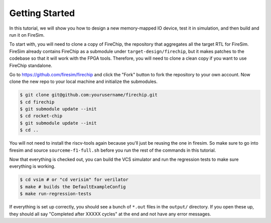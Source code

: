 Getting Started
===============

In this tutorial, we will show you how to design a new memory-mapped IO
device, test it in simulation, and then build and run it on FireSim.

To start with, you will need to clone a copy of FireChip, the repository
that aggregates all the target RTL for FireSim. FireSim already contains
FireChip as a submodule under ``target-design/firechip``, but it makes patches
to the codebase so that it will work with the FPGA tools. Therefore, you will
need to clone a clean copy if you want to use FireChip standalone.

Go to https://github.com/firesim/firechip and click the "Fork" button to
fork the repository to your own account. Now clone the new repo to your
local machine and initialize the submodules.

.. code-block:: shell

    $ git clone git@github.com:yourusername/firechip.git
    $ cd firechip
    $ git submodule update --init
    $ cd rocket-chip
    $ git submodule update --init
    $ cd ..

You will not need to install the riscv-tools again because you'll just be
reusing the one in firesim. So make sure to go into firesim and source
``sourceme-f1-full.sh`` before you run the rest of the commands in this
tutorial.

Now that everything is checked out, you can build the VCS simulator and run the
regression tests to make sure everything is working.

.. code-block:: shell

    $ cd vsim # or "cd verisim" for verilator
    $ make # builds the DefaultExampleConfig
    $ make run-regression-tests

If everything is set up correctly, you should see a bunch of ``*.out`` files
in the ``output/`` directory. If you open these up, they should all say
"Completed after XXXXX cycles" at the end and not have any error messages.
